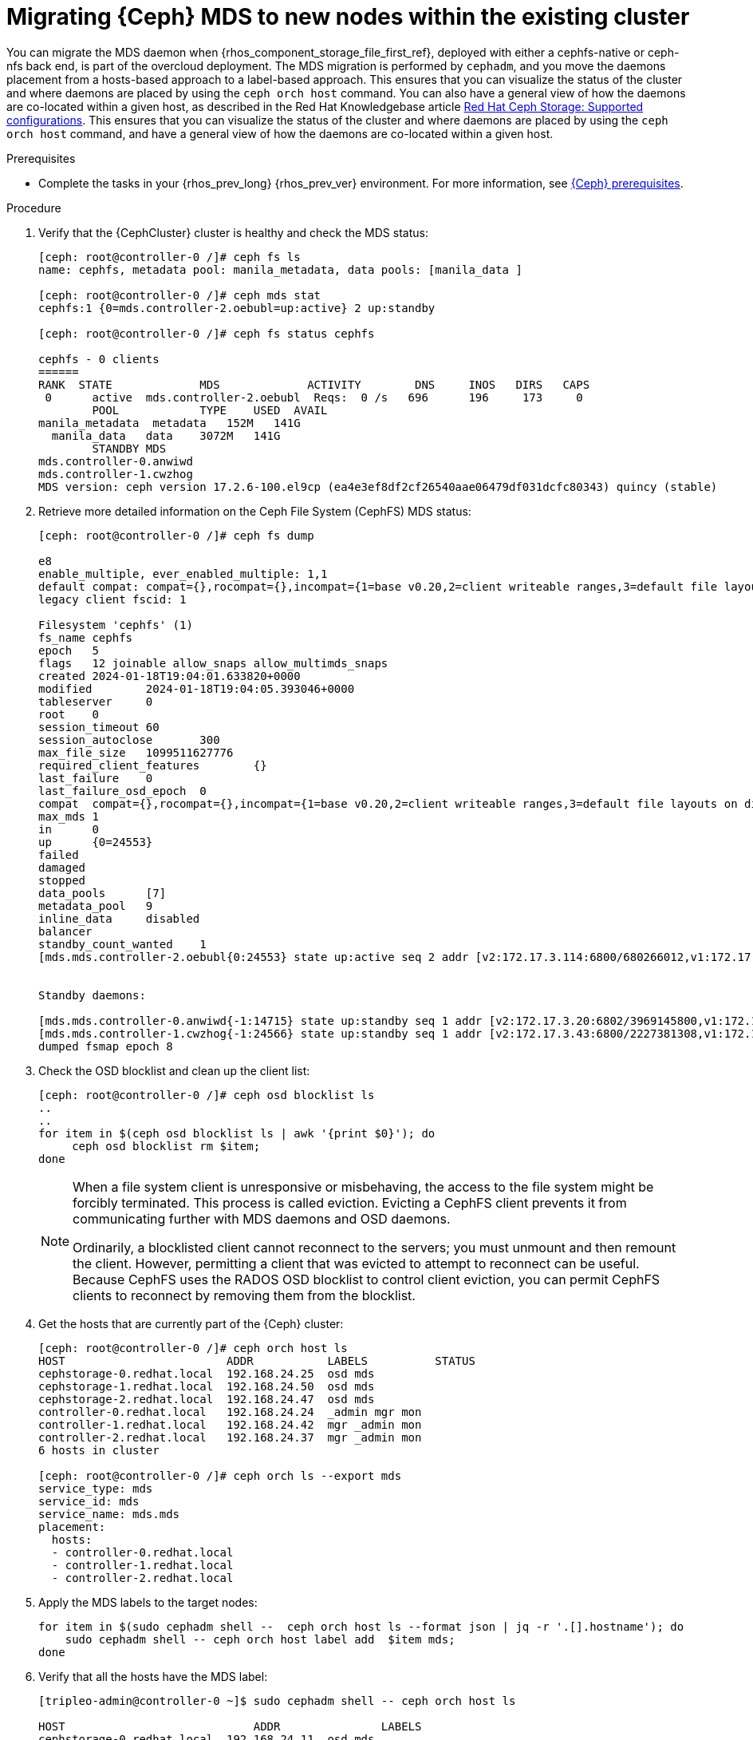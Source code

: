 [id="migrating-ceph-mds_{context}"]

= Migrating {Ceph} MDS to new nodes within the existing cluster

You can migrate the MDS daemon when {rhos_component_storage_file_first_ref}, deployed with either a cephfs-native or ceph-nfs back end, is part of the overcloud deployment. The MDS migration is performed by `cephadm`, and you move the daemons placement from a hosts-based approach to a label-based approach.
ifeval::["{build}" != "upstream"]
This ensures that you can visualize the status of the cluster and where daemons are placed by using the `ceph orch host` command. You can also have a general view of how the daemons are co-located within a given host, as described in the Red Hat Knowledgebase article https://access.redhat.com/articles/1548993[Red Hat Ceph Storage: Supported configurations].
endif::[]
ifeval::["{build}" != "downstream"]
This ensures that you can visualize the status of the cluster and where daemons are placed by using the `ceph orch host` command, and have a general view of how the daemons are co-located within a given host.
endif::[]

.Prerequisites

* Complete the tasks in your {rhos_prev_long} {rhos_prev_ver} environment. For more information, see xref:red-hat-ceph-storage-prerequisites_configuring-network[{Ceph} prerequisites].

.Procedure

. Verify that the {CephCluster} cluster is healthy and check the MDS status:
+
----
[ceph: root@controller-0 /]# ceph fs ls
name: cephfs, metadata pool: manila_metadata, data pools: [manila_data ]

[ceph: root@controller-0 /]# ceph mds stat
cephfs:1 {0=mds.controller-2.oebubl=up:active} 2 up:standby

[ceph: root@controller-0 /]# ceph fs status cephfs

cephfs - 0 clients
======
RANK  STATE         	MDS           	ACTIVITY 	DNS	INOS   DIRS   CAPS
 0	active  mds.controller-2.oebubl  Reqs:	0 /s   696	196	173  	0
  	POOL     	TYPE 	USED  AVAIL
manila_metadata  metadata   152M   141G
  manila_data  	data	3072M   141G
  	STANDBY MDS
mds.controller-0.anwiwd
mds.controller-1.cwzhog
MDS version: ceph version 17.2.6-100.el9cp (ea4e3ef8df2cf26540aae06479df031dcfc80343) quincy (stable)
----

. Retrieve more detailed information on the Ceph File System (CephFS) MDS status:
+
----
[ceph: root@controller-0 /]# ceph fs dump

e8
enable_multiple, ever_enabled_multiple: 1,1
default compat: compat={},rocompat={},incompat={1=base v0.20,2=client writeable ranges,3=default file layouts on dirs,4=dir inode in separate object,5=mds uses versioned encoding,6=dirfrag is stored in omap,8=no anchor table,9=file layout v2,10=snaprealm v2}
legacy client fscid: 1

Filesystem 'cephfs' (1)
fs_name cephfs
epoch   5
flags   12 joinable allow_snaps allow_multimds_snaps
created 2024-01-18T19:04:01.633820+0000
modified    	2024-01-18T19:04:05.393046+0000
tableserver 	0
root	0
session_timeout 60
session_autoclose   	300
max_file_size   1099511627776
required_client_features    	{}
last_failure	0
last_failure_osd_epoch  0
compat  compat={},rocompat={},incompat={1=base v0.20,2=client writeable ranges,3=default file layouts on dirs,4=dir inode in separate object,5=mds uses versioned encoding,6=dirfrag is stored in omap,7=mds uses inline data,8=no anchor table,9=file layout v2,10=snaprealm v2}
max_mds 1
in  	0
up  	{0=24553}
failed
damaged
stopped
data_pools  	[7]
metadata_pool   9
inline_data 	disabled
balancer
standby_count_wanted	1
[mds.mds.controller-2.oebubl{0:24553} state up:active seq 2 addr [v2:172.17.3.114:6800/680266012,v1:172.17.3.114:6801/680266012] compat {c=[1],r=[1],i=[7ff]}]


Standby daemons:

[mds.mds.controller-0.anwiwd{-1:14715} state up:standby seq 1 addr [v2:172.17.3.20:6802/3969145800,v1:172.17.3.20:6803/3969145800] compat {c=[1],r=[1],i=[7ff]}]
[mds.mds.controller-1.cwzhog{-1:24566} state up:standby seq 1 addr [v2:172.17.3.43:6800/2227381308,v1:172.17.3.43:6801/2227381308] compat {c=[1],r=[1],i=[7ff]}]
dumped fsmap epoch 8
----

. Check the OSD blocklist and clean up the client list:
+
----
[ceph: root@controller-0 /]# ceph osd blocklist ls
..
..
for item in $(ceph osd blocklist ls | awk '{print $0}'); do
     ceph osd blocklist rm $item;
done
----
+
[NOTE]
====
When a file system client is unresponsive or misbehaving, the access to the file system might be forcibly terminated. This process is called eviction. Evicting a CephFS client prevents it from communicating further with MDS daemons and OSD daemons.

Ordinarily, a blocklisted client cannot reconnect to the servers; you must unmount and then remount the client. However, permitting a client that was evicted to attempt to reconnect can be useful. Because CephFS uses the RADOS OSD blocklist to control client eviction, you can permit CephFS clients to reconnect by removing them from the blocklist.
====

. Get the hosts that are currently part of the {Ceph} cluster:
+
----
[ceph: root@controller-0 /]# ceph orch host ls
HOST                        ADDR           LABELS          STATUS
cephstorage-0.redhat.local  192.168.24.25  osd mds
cephstorage-1.redhat.local  192.168.24.50  osd mds
cephstorage-2.redhat.local  192.168.24.47  osd mds
controller-0.redhat.local   192.168.24.24  _admin mgr mon
controller-1.redhat.local   192.168.24.42  mgr _admin mon
controller-2.redhat.local   192.168.24.37  mgr _admin mon
6 hosts in cluster

[ceph: root@controller-0 /]# ceph orch ls --export mds
service_type: mds
service_id: mds
service_name: mds.mds
placement:
  hosts:
  - controller-0.redhat.local
  - controller-1.redhat.local
  - controller-2.redhat.local
----

. Apply the MDS labels to the target nodes:
+
----
for item in $(sudo cephadm shell --  ceph orch host ls --format json | jq -r '.[].hostname'); do
    sudo cephadm shell -- ceph orch host label add  $item mds;
done
----

. Verify that all the hosts have the MDS label:
+
----
[tripleo-admin@controller-0 ~]$ sudo cephadm shell -- ceph orch host ls

HOST                    	ADDR       	   LABELS
cephstorage-0.redhat.local  192.168.24.11  osd mds
cephstorage-1.redhat.local  192.168.24.12  osd mds
cephstorage-2.redhat.local  192.168.24.47  osd mds
controller-0.redhat.local   192.168.24.35  _admin mon mgr mds
controller-1.redhat.local   192.168.24.53  mon _admin mgr mds
controller-2.redhat.local   192.168.24.10  mon _admin mgr mds
----

. Dump the current MDS spec:
+
----
[ceph: root@controller-0 /]# ceph orch ls --export mds > mds.yaml
----

. Edit the retrieved spec and replace the `placement.hosts` section with
`placement.label`:
+
----
service_type: mds
service_id: mds
service_name: mds.mds
placement:
  label: mds
----

. Use the `ceph orchestrator` to apply the new MDS spec:
+
----
$ sudo cephadm shell -m mds.yaml -- ceph orch apply -i /mnt/mds.yaml
Scheduling new mds deployment …
----
+
This results in an increased number of MDS daemons.

. Check the new standby daemons that are temporarily added to the CephFS:
+
----
$ ceph fs dump

Active

standby_count_wanted    1
[mds.mds.controller-0.awzplm{0:463158} state up:active seq 307 join_fscid=1 addr [v2:172.17.3.20:6802/51565420,v1:172.17.3.20:6803/51565420] compat {c=[1],r=[1],i=[7ff]}]


Standby daemons:

[mds.mds.cephstorage-1.jkvomp{-1:463800} state up:standby seq 1 join_fscid=1 addr [v2:172.17.3.135:6820/2075903648,v1:172.17.3.135:6821/2075903648] compat {c=[1],r=[1],i=[7ff]}]
[mds.mds.controller-2.gfrqvc{-1:475945} state up:standby seq 1 addr [v2:172.17.3.114:6800/2452517189,v1:172.17.3.114:6801/2452517189] compat {c=[1],r=[1],i=[7ff]}]
[mds.mds.cephstorage-0.fqcshx{-1:476503} state up:standby seq 1 join_fscid=1 addr [v2:172.17.3.92:6820/4120523799,v1:172.17.3.92:6821/4120523799] compat {c=[1],r=[1],i=[7ff]}]
[mds.mds.cephstorage-2.gnfhfe{-1:499067} state up:standby seq 1 addr [v2:172.17.3.79:6820/2448613348,v1:172.17.3.79:6821/2448613348] compat {c=[1],r=[1],i=[7ff]}]
[mds.mds.controller-1.tyiziq{-1:499136} state up:standby seq 1 addr [v2:172.17.3.43:6800/3615018301,v1:172.17.3.43:6801/3615018301] compat {c=[1],r=[1],i=[7ff]}]
----

. To migrate MDS to the target nodes, set the MDS affinity that manages the MDS failover:
+
[NOTE]
It is possible to elect a dedicated MDS as "active" for a particular file system. To configure this preference, `CephFS` provides a configuration option for MDS called `mds_join_fs`, which enforces this affinity.
When failing over MDS daemons, cluster monitors prefer standby daemons with `mds_join_fs` equal to the file system name with the failed rank. If no standby exists with `mds_join_fs` equal to the file system name, it chooses an unqualified standby as a replacement.
+
----
$ ceph config set mds.mds.cephstorage-0.fqcshx mds_join_fs cephfs
----

. Remove the labels from the Controller nodes and force the MDS failover to the
target node:
+
----
$ for i in 0 1 2; do ceph orch host label rm "controller-$i.redhat.local" mds; done

Removed label mds from host controller-0.redhat.local
Removed label mds from host controller-1.redhat.local
Removed label mds from host controller-2.redhat.local
----
+
The switch to the target node happens in the background. The new active MDS is the one that you set by using the `mds_join_fs` command.

. Check the result of the failover and the new deployed daemons:
+
----
$ ceph fs dump
…
…
standby_count_wanted    1
[mds.mds.cephstorage-0.fqcshx{0:476503} state up:active seq 168 join_fscid=1 addr [v2:172.17.3.92:6820/4120523799,v1:172.17.3.92:6821/4120523799] compat {c=[1],r=[1],i=[7ff]}]


Standby daemons:

[mds.mds.cephstorage-2.gnfhfe{-1:499067} state up:standby seq 1 addr [v2:172.17.3.79:6820/2448613348,v1:172.17.3.79:6821/2448613348] compat {c=[1],r=[1],i=[7ff]}]
[mds.mds.cephstorage-1.jkvomp{-1:499760} state up:standby seq 1 join_fscid=1 addr [v2:172.17.3.135:6820/452139733,v1:172.17.3.135:6821/452139733] compat {c=[1],r=[1],i=[7ff]}]


$ ceph orch ls

NAME                     PORTS   RUNNING  REFRESHED  AGE  PLACEMENT
crash                                6/6  10m ago    10d  *
mds.mds                          3/3  10m ago    32m  label:mds


$ ceph orch ps | grep mds


mds.mds.cephstorage-0.fqcshx  cephstorage-0.redhat.local                     running (79m)     3m ago  79m    27.2M        -  17.2.6-100.el9cp  1af7b794f353  2a2dc5ba6d57
mds.mds.cephstorage-1.jkvomp  cephstorage-1.redhat.local                     running (79m)     3m ago  79m    21.5M        -  17.2.6-100.el9cp  1af7b794f353  7198b87104c8
mds.mds.cephstorage-2.gnfhfe  cephstorage-2.redhat.local                     running (79m)     3m ago  79m    24.2M        -  17.2.6-100.el9cp  1af7b794f353  f3cb859e2a15
----

ifeval::["{build}" != "downstream"]
.Useful resources

* https://docs.ceph.com/en/reef/cephfs/eviction[cephfs - eviction]

* https://docs.ceph.com/en/reef/cephfs/standby/#configuring-mds-file-system-affinity[ceph mds - affinity]
endif::[]
